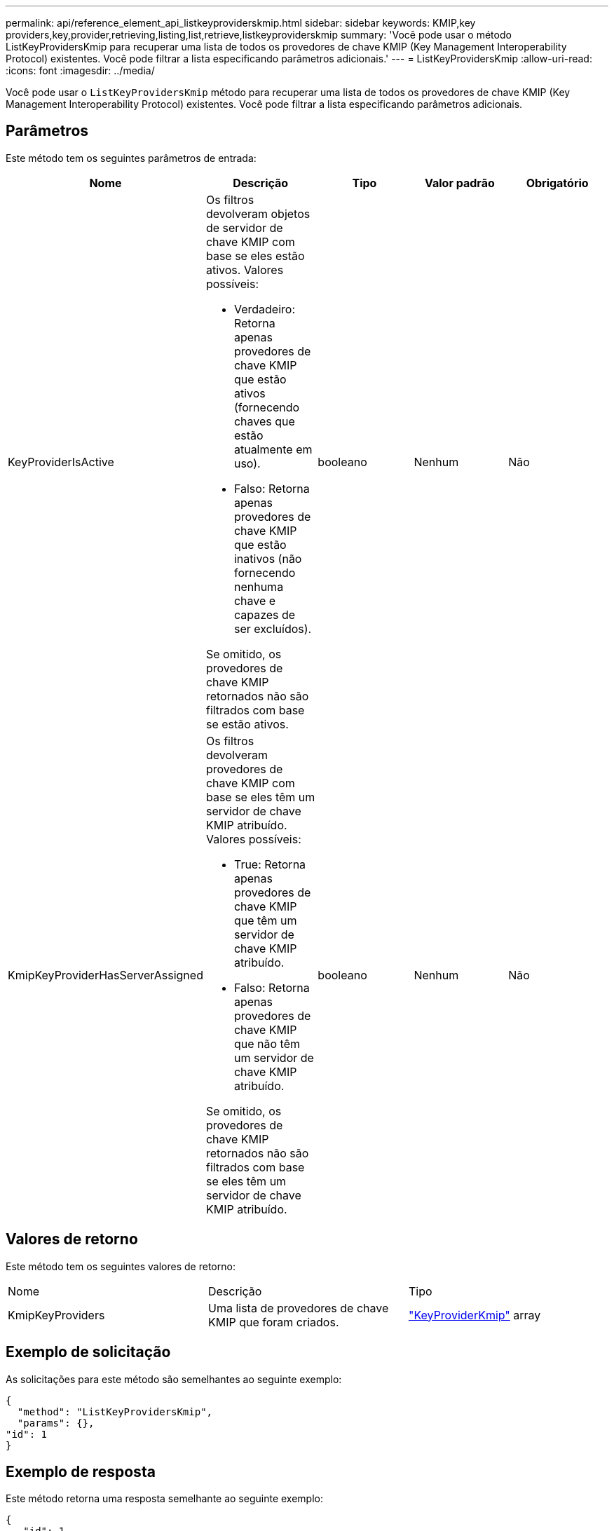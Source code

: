 ---
permalink: api/reference_element_api_listkeyproviderskmip.html 
sidebar: sidebar 
keywords: KMIP,key providers,key,provider,retrieving,listing,list,retrieve,listkeyproviderskmip 
summary: 'Você pode usar o método ListKeyProvidersKmip para recuperar uma lista de todos os provedores de chave KMIP (Key Management Interoperability Protocol) existentes. Você pode filtrar a lista especificando parâmetros adicionais.' 
---
= ListKeyProvidersKmip
:allow-uri-read: 
:icons: font
:imagesdir: ../media/


[role="lead"]
Você pode usar o `ListKeyProvidersKmip` método para recuperar uma lista de todos os provedores de chave KMIP (Key Management Interoperability Protocol) existentes. Você pode filtrar a lista especificando parâmetros adicionais.



== Parâmetros

Este método tem os seguintes parâmetros de entrada:

|===
| Nome | Descrição | Tipo | Valor padrão | Obrigatório 


 a| 
KeyProviderIsActive
 a| 
Os filtros devolveram objetos de servidor de chave KMIP com base se eles estão ativos. Valores possíveis:

* Verdadeiro: Retorna apenas provedores de chave KMIP que estão ativos (fornecendo chaves que estão atualmente em uso).
* Falso: Retorna apenas provedores de chave KMIP que estão inativos (não fornecendo nenhuma chave e capazes de ser excluídos).


Se omitido, os provedores de chave KMIP retornados não são filtrados com base se estão ativos.
 a| 
booleano
 a| 
Nenhum
 a| 
Não



 a| 
KmipKeyProviderHasServerAssigned
 a| 
Os filtros devolveram provedores de chave KMIP com base se eles têm um servidor de chave KMIP atribuído. Valores possíveis:

* True: Retorna apenas provedores de chave KMIP que têm um servidor de chave KMIP atribuído.
* Falso: Retorna apenas provedores de chave KMIP que não têm um servidor de chave KMIP atribuído.


Se omitido, os provedores de chave KMIP retornados não são filtrados com base se eles têm um servidor de chave KMIP atribuído.
 a| 
booleano
 a| 
Nenhum
 a| 
Não

|===


== Valores de retorno

Este método tem os seguintes valores de retorno:

|===


| Nome | Descrição | Tipo 


 a| 
KmipKeyProviders
 a| 
Uma lista de provedores de chave KMIP que foram criados.
 a| 
link:reference_element_api_keyproviderkmip.html["KeyProviderKmip"] array

|===


== Exemplo de solicitação

As solicitações para este método são semelhantes ao seguinte exemplo:

[listing]
----
{
  "method": "ListKeyProvidersKmip",
  "params": {},
"id": 1
}
----


== Exemplo de resposta

Este método retorna uma resposta semelhante ao seguinte exemplo:

[listing]
----
{
   "id": 1,
   "result":
    {
    "kmipKeyProviders": [
        {
            "keyProviderID": 15,
            "kmipCapabilities": "SSL",
            "keyProviderIsActive": true,
            "keyServerIDs": [
                1
            ],
            "keyProviderName": "KeyProvider1"
        }
    ]
}
}
----


== Novo desde a versão

11,7
